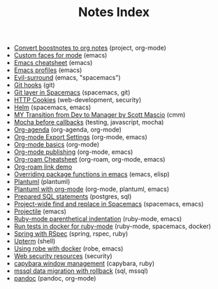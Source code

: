 #+TITLE: Notes Index

- [[file:20210219142859-convert_boostnotes_to_org_notes.org][Convert boostnotes to org notes]] (project, org-mode)
- [[file:20210416140142-custom_faces_for_mode.org][Custom faces for mode]] (emacs)
- [[file:20210328183203-emacs_cheatsheet.org][Emacs cheatsheet]] (emacs)
- [[file:20210326092932-emacs_profiles.org][Emacs profiles]] (emacs)
- [[file:20210401083839-evil_surround.org][Evil-surround]] (emacs, "spacemacs")
- [[file:20210323143404-git_hooks.org][Git hooks]] (git)
- [[file:20210409082725-git_layer_in_spacemacs.org][Git layer in Spacemacs]] (spacemacs, git)
- [[file:20210406092859-http_cookies.org][HTTP Cookies]] (web-development, security)
- [[file:20210406180044-helm.org][Helm]] (spacemacs, emacs)
- [[file:20210218151600-my_transition_from_dev_to_manager_by_scott_mascio.org][MY Transition from Dev to Manager by Scott Mascio]] (cmm)
- [[file:20210301080337-mocha_before_callbacks.org][Mocha before callbacks]] (testing, javascript, mocha)
- [[file:20210329202015-org_agenda.org][Org-agenda]] (org-agenda, org-mode)
- [[file:20210214104302-org_mode_export_settings.org][Org-mode Export Settings]] (org-mode, emacs)
- [[file:20210326124530-org_mode_basics.org][Org-mode basics]] (org-mode)
- [[file:20210414210731-org_mode_publishing.org][Org-mode publishing]] (org-mode, emacs)
- [[file:20210213184252-org_roam_cheatsheet.org][Org-roam Cheatsheet]] (org-roam, org-mode, emacs)
- [[file:20210213184356-org_roam_link_demo.org][Org-roam link demo]]
- [[file:20210408090222-overriding_package_functions_in_emacs.org][Overriding package functions in emacs]] (emacs, elisp)
- [[file:20210331084615-plantuml.org][Plantuml]] (plantuml)
- [[file:20210212204557-plantuml_with_org_mode.org][Plantuml with org-mode]] (org-mode, plantuml, emacs)
- [[file:20210323162128-prepared_sql_statements.org][Prepared SQL statements]] (postgres, sql)
- [[file:20210407075214-project_wide_find_and_replace_in_spacemacs.org][Project-wide find and replace in Spacemacs]] (spacemacs, emacs)
- [[file:20210402135722-projectile.org][Projectile]] (emacs)
- [[file:20210423082908-ruby_mode_parenthetical_indentation.org][Ruby-mode parenthetical indentation]] (ruby-mode, emacs)
- [[file:20210305125833-run_tests_in_docker_for_ruby_mode.org][Run tests in docker for ruby-mode]] (ruby-mode, spacemacs, docker)
- [[file:20210311094016-spring_with_rspec.org][Spring with RSpec]] (spring, rspec, ruby)
- [[file:20210322114758-upterm.org][Upterm]] (shell)
- [[file:20210308094318-using_robe_with_docker.org][Using robe with docker]] (robe, emacs)
- [[file:20210325084112-web_security_resources.org][Web security resources]] (security)
- [[file:20210303144927-capybara_window_management.org][capybara window management]] (capybara, ruby)
- [[file:20210303143037-mssql_data_migration_with_rollback.org][mssql data migration with rollback]] (sql, mssql)
- [[file:20210212195651-pandoc.org][pandoc]] (pandoc, org-mode)